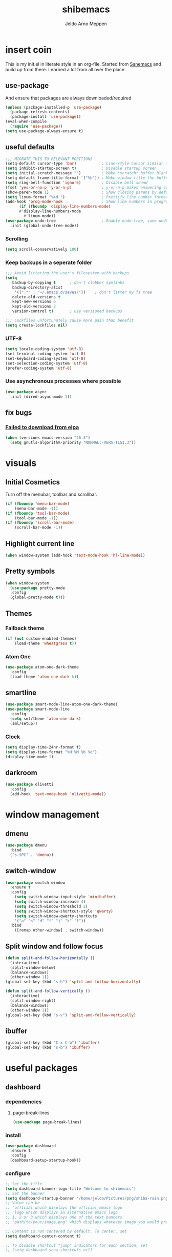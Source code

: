 
#+TITLE: shibemacs
#+AUTHOR: Jeldo Arno Meppen

* insert coin
This is my init.el in literate style in an org-file.
Started from [[https://sanemacs.com][Sanemacs]] and build up from there.
Learned a lot from all over the place.

[[/home/jeldo/.emacs.d/screenshot.png]]

** use-package
And ensure that packages are always downloaded/required
#+BEGIN_SRC emacs-lisp
   (unless (package-installed-p 'use-package)
     (package-refresh-contents)
     (package-install 'use-package))
   (eval-when-compile
     (require 'use-package))
   (setq use-package-always-ensure t)
 #+END_SRC

** useful defaults
#+BEGIN_SRC emacs-lisp
  ;;; MIGRATE THIS TO RELEVANT POSITIONS
  (setq-default cursor-type 'bar)           ; Line-style cursor similar to other text editors
  (setq inhibit-startup-screen t)           ; Disable startup screen
  (setq initial-scratch-message "")         ; Make *scratch* buffer blank
  (setq-default frame-title-format '("%b")) ; Make window title the buffer name
  (setq ring-bell-function 'ignore)         ; Disable bell sound
  (fset 'yes-or-no-p 'y-or-n-p)             ; y-or-n-p makes answering questions faster
  (show-paren-mode 1)                       ; Show closing parens by default
  (setq linum-format "%4d ")                ; Prettify line number format
  (add-hook 'prog-mode-hook                 ; Show line numbers in programming modes
	    (if (fboundp 'display-line-numbers-mode)
		#'display-line-numbers-mode
	      #'linum-mode))
  (use-package undo-tree                    ; Enable undo-tree, sane undo/redo behavior
    :init (global-undo-tree-mode))
#+END_SRC

*** Scrolling
#+BEGIN_SRC emacs-lisp
  (setq scroll-conservatively 100)
#+END_SRC
*** Keep backups in a seperate folder
#+BEGIN_SRC emacs-lisp
;;; Avoid littering the user's filesystem with backups
(setq
   backup-by-copying t      ; don't clobber symlinks
   backup-directory-alist
    '((".*" . "~/.emacs.d/saves/"))    ; don't litter my fs tree
   delete-old-versions t
   kept-new-versions 6
   kept-old-versions 2
   version-control t)       ; use versioned backups

;;; Lockfiles unfortunately cause more pain than benefit
(setq create-lockfiles nil)
#+END_SRC

*** UTF-8
#+BEGIN_SRC emacs-lisp
  (setq locale-coding-system 'utf-8)
  (set-terminal-coding-system 'utf-8)
  (set-keyboard-coding-system 'utf-8)
  (set-selection-coding-system 'utf-8)
  (prefer-coding-system 'utf-8)
#+END_SRC
*** Use asynchronous processes where possible
#+BEGIN_SRC emacs-lisp
  (use-package async
    :init (dired-async-mode 1))
#+END_SRC
** fix bugs
*** [[https://www.reddit.com/r/emacs/comments/cueoug/the_failed_to_download_gnu_archive_is_a_pretty/][Failed to download from elpa]]
#+BEGIN_SRC emacs-lisp
(when (version< emacs-version "26.3")
  (setq gnutls-algorithm-priority "NORMAL:-VERS-TLS1.3"))
#+END_SRC
* visuals
** Initial Cosmetics
Turn off the menubar, toolbar and scrollbar. 
#+BEGIN_SRC emacs-lisp
(if (fboundp 'menu-bar-mode)
    (menu-bar-mode -1))
(if (fboundp 'tool-bar-mode)
    (tool-bar-mode -1))
(if (fboundp 'scroll-bar-mode)
    (scroll-bar-mode -1))
#+END_SRC

** Highlight current line
#+BEGIN_SRC emacs-lisp
(when window-system (add-hook 'text-mode-hook 'hl-line-mode))
#+END_SRC
** Pretty symbols
#+BEGIN_SRC emacs-lisp
  (when window-system
	(use-package pretty-mode
	:config
	(global-pretty-mode t)))
#+END_SRC
** Themes
*** Fallback theme
#+BEGIN_SRC emacs-lisp
(if (not custom-enabled-themes)
    (load-theme 'wheatgrass t))
#+END_SRC
*** COMMENT Set zenburn-theme
#+begin_src emacs-lisp
  (use-package zenburn-theme
    :config
    (load-theme 'zenburn t)
    (let ((line (face-attribute 'mode-line :underline)))
      (set-face-attribute 'mode-line          nil :overline   line)
      (set-face-attribute 'mode-line-inactive nil :overline   line)
      (set-face-attribute 'mode-line-inactive nil :underline  line)
      (set-face-attribute 'mode-line          nil :box        nil)
      (set-face-attribute 'mode-line-inactive nil :box        nil)
      (set-face-attribute 'mode-line-inactive nil :background "#0f0f0f")))
#+end_src
*** Atom One
#+begin_src emacs-lisp
  (use-package atom-one-dark-theme
    :config
    (load-theme 'atom-one-dark t))
#+end_src
** smartline
#+begin_src emacs-lisp
  (use-package smart-mode-line-atom-one-dark-theme)
  (use-package smart-mode-line
    :config
    (setq sml/theme 'atom-one-dark)
    (sml/setup))
 #+end_src
*** Clock
#+BEGIN_SRC emacs-lisp
  (setq display-time-24hr-format t)
  (setq display-time-format "%H:%M %b %d")
  (display-time-mode 1)
#+END_SRC
** darkroom
#+begin_src emacs-lisp
  (use-package olivetti
    :config
    (add-hook 'text-mode-hook 'olivetti-mode))
#+end_src
* window management
** COMMENT Setup exwm
Using emacs as an X11 tiling window manager
  #+BEGIN_SRC emacs-lisp
(use-package exwm
  :config
    (require 'exwm-config)
    (exwm-config-default))
  #+END_SRC

** dmenu
#+BEGIN_SRC emacs-lisp
  (use-package dmenu
    :bind
    ("s-SPC" . 'dmenu))
#+END_SRC
** switch-window
#+BEGIN_SRC emacs-lisp
  (use-package switch-window
    :ensure t
    :config
      (setq switch-window-input-style 'minibuffer)
      (setq switch-window-increase 4)
      (setq switch-window-threshold 2)
      (setq switch-window-shortcut-style 'qwerty)
      (setq switch-window-qwerty-shortcuts
	  '("a" "s" "d" "f" "j" "k" "l"))
    :bind
      ([remap other-window] . switch-window))
#+END_SRC
** Split window and follow focus
#+BEGIN_SRC emacs-lisp
  (defun split-and-follow-horizontally ()
    (interactive)
    (split-window-below)
    (balance-windows)
    (other-window 1))
  (global-set-key (kbd "s-h") 'split-and-follow-horizontally)

  (defun split-and-follow-vertically ()
    (interactive)
    (split-window-right)
    (balance-windows)
    (other-window 1))
  (global-set-key (kbd "s-v") 'split-and-follow-vertically)
#+END_SRC
** ibuffer
#+begin_src emacs-lisp
(global-set-key (kbd "C-x C-b") 'ibuffer)
(global-set-key (kbd "s-b") 'ibuffer)
#+end_src
* useful packages
** COMMENT evil
#+begin_src emacs-lisp
  (use-package evil
    :ensure t
    :config

    (evil-mode 1)
    (use-package evil-leader
      :ensure t
      :config
      (global-evil-leader-mode t)
      (evil-leader/set-leader "<SPC>")
      (evil-leader/set-key
        "s s" 'swiper
        "d x w" 'delete-trailing-whitespace
        "f f" 'find-file
        "s t b" 'switch-to-buffer
        "j" 'switch-window
        "e s" 'org-edit-src-code
        "t h" 'org-toggle-heading
        "s b" 'save-buffer
        "e e" 'exit-emacs
        "e c" 'counsel-M-x
        "c w" 'delete-window
        ))

    (use-package evil-surround
      :ensure t
      :config (global-evil-surround-mode))

    (use-package evil-indent-textobject
      :ensure t)

    (use-package evil-org
      :ensure t
      :config
      (evil-org-set-key-theme
       '(textobjects insert navigation additional shift todo heading))
      (add-hook 'org-mode-hook (lambda () (evil-org-mode)))))
#+end_src
** COMMENT centaur tabs
#+begin_src emacs-lisp
  (use-package centaur-tabs
    :demand
    :config
    (centaur-tabs-mode t)
    :bind
    ("s-q" . centaur-tabs-backward)
    ("s-e" . centaur-tabs-forward))
#+end_src
** dashboard
*** dependencies
**** page-break-lines
#+begin_src emacs-lisp
  (use-package page-break-lines)
#+end_src
*** install
#+begin_src emacs-lisp
  (use-package dashboard
    :ensure t
    :config
    (dashboard-setup-startup-hook))
#+end_src
*** configure
#+begin_src emacs-lisp
  ;; Set the title
  (setq dashboard-banner-logo-title "Welcome to shibemacs")
  ;; Set the banner
  (setq dashboard-startup-banner "/home/jeldo/Pictures/png/shiba-rain.png")
  ;; Value can be
  ;; 'official which displays the official emacs logo
  ;; 'logo which displays an alternative emacs logo
  ;; 1, 2 or 3 which displays one of the text banners
  ;; "path/to/your/image.png" which displays whatever image you would prefer

  ;; Content is not centered by default. To center, set
  (setq dashboard-center-content t)

  ;; To disable shortcut "jump" indicators for each section, set
  ;; (setq dashboard-show-shortcuts nil)
#+end_src
** ergoemacs-mode
#+begin_src emacs-lisp
  (use-package ergoemacs-mode
    :config
    (setq ergoemacs-theme "lvl1") ;; Uses Standard Ergoemacs keyboard theme
    (setq ergoemacs-keyboard-layout "us") ;; Assumes QWERTY keyboard layout
    (ergoemacs-mode 1))
#+end_src
** company-mode
#+BEGIN_SRC emacs-lisp
(use-package company
  :init
  (add-hook 'after-init-hook 'global-company-mode))
#+END_SRC
** ivy
#+BEGIN_SRC emacs-lisp
(use-package ivy
  :config
  (ivy-mode 1)
  (setq ivy-use-virtual-buffers t)
  (setq ivy-count-format "(%d/%d) ")
  (setq enable-recursive-minibuffers t)
  (setq ivy-initial-inputs-alist nil)
  (setq ivy-re-builders-alist
	'((swiper . ivy--regex-plus)
	  (swiper-isearch . regexp-quote)
	  (counsel-rg . ivy--regex-plus)
	  (t      . ivy--regex-fuzzy)))

  (global-set-key (kbd "C-x b") 'ivy-switch-buffer))

(use-package swiper
  :config
  (global-set-key (kbd "C-s") 'swiper-isearch))

(use-package counsel
  :config
  (global-set-key (kbd "M-x") 'counsel-M-x)
  (global-set-key (kbd "C-x C-f") 'counsel-find-file)
  (global-set-key (kbd "M-y") 'counsel-yank-pop))
#+END_SRC
**** COMMENT ivy-posframe
#+begin_src emacs-lisp
  (use-package ivy-posframe
    :config
    ;; (setq ivy-posframe-display-functions-alist '((t . ivy-posframe-display)))
    (setq ivy-posframe-display-functions-alist '((t . ivy-posframe-display-at-frame-center)))
    ;; (setq ivy-posframe-display-functions-alist '((t . ivy-posframe-display-at-window-center)))
    ;; (setq ivy-posframe-display-functions-alist '((t . ivy-posframe-display-at-frame-bottom-left)))
    ;; (setq ivy-posframe-display-functions-alist '((t . ivy-posframe-display-at-window-bottom-left)))
    ;; (setq ivy-posframe-display-functions-alist '((t . ivy-posframe-display-at-frame-top-center)))
    (setq ivy-posframe-parameters
          '((left-fringe . 8)
            (right-fringe . 8)))
    (ivy-posframe-mode 1))
#+end_src
** ledger-mode
#+BEGIN_SRC emacs-lisp
(use-package ledger-mode
  :config
  (autoload 'ledger-mode "ledger-mode" "A major mode for Ledger" t)
  (add-to-list 'load-path
	       (expand-file-name "/path/to/ledger/source/lisp/"))
  (add-to-list 'auto-mode-alist '("\\.ledger$" . ledger-mode)))
#+END_SRC
** which-key
#+BEGIN_SRC emacs-lisp
(use-package which-key
  :config
  (which-key-mode)
  (setq which-key-idle-delay 0.5))
#+END_SRC
** magit
#+begin_src emacs-lisp
  (use-package magit)
#+end_src
** neotree
#+begin_src emacs-lisp
  (use-package neotree
    :config
    (global-set-key [f8] 'neotree-toggle))
  (setq neo-theme (if (display-graphic-p) 'ascii 'ascii))
#+end_src
** hydra
#+begin_src emacs-lisp
  (use-package hydra)
  (defhydra hydra-zoom (global-map "<f2>")
    "zoom"
    ("g" text-scale-increase "in")
    ("l" text-scale-decrease "out"))
#+end_src
* org
** Install Org
and require =org-tempo= to keep =SRC= block expanding with =TAB=
#+BEGIN_SRC emacs-lisp
  (use-package org
    :ensure org-plus-contrib
    :config
    (require 'org-tempo))
#+END_SRC

** Quickly insert a block of emacs-lisp
relies on =org-tempo= as of =Org v9.2=
#+BEGIN_SRC emacs-lisp
  (add-to-list 'org-structure-template-alist
	       '("el" . "src emacs-lisp"))
#+END_SRC

** Quickly visit the config file
#+BEGIN_SRC emacs-lisp
  (defun config-visit ()
    (interactive)
    (find-file "~/.emacs.d/config.org"))
  (global-set-key (kbd "C-c e") 'config-visit)
#+END_SRC

** Reload the config
#+BEGIN_SRC emacs-lisp
  (defun config-reload ()
    (interactive)
    (org-babel-load-file (expand-file-name "~/.emacs.d/config.org")))
  (global-set-key (kbd "C-c r") 'config-reload)
#+END_SRC

** Use org-indent
#+begin_src emacs-lisp
  (add-hook 'org-mode-hook 'org-indent-mode)
#+end_src

** Set org-ellipsis style
#+begin_src emacs-lisp
  (setq org-ellipsis " +")
#+end_src

** Latex snippet previews
*** Toggle preview under cursor
#+begin_src emacs-lisp
  (use-package org-fragtog
    :config
    (add-hook 'org-mode-hook 'org-fragtog-mode))
#+end_src
*** Make the preview bigger
#+begin_src emacs-lisp
  (setq org-format-latex-options (plist-put org-format-latex-options :scale 1.4))
#+end_src

** Always use pretty entities
#+begin_src emacs-lisp
  (setq org-pretty-entities t)
#+end_src

** Keybindings
#+begin_src emacs-lisp
  (global-set-key (kbd "C-c h") 'org-toggle-heading)
#+end_src

** org-flashcards
#+begin_src emacs-lisp
  (use-package org-fc
    :load-path "~/src/org-fc"
    :custom
    (org-fc-directories '("~/org"))
    :config
    (require 'org-fc-hydra)
    (global-set-key (kbd "C-c f") 'org-fc-hydra/body))
#+end_src
* terminal
** Default shell
#+BEGIN_SRC emacs-lisp
  (defvar my-term-shell "/usr/bin/zsh")
  (defadvice ansi-term (before force-bash)
    (interactive (list my-term-shell)))
  (ad-activate 'ansi-term)
#+END_SRC
** Launch terminal
#+BEGIN_SRC emacs-lisp
  (global-set-key (kbd "<s-return>") 'ansi-term)
  (global-set-key (kbd "<s-S-return>") 'eshell)
#+END_SRC
* COMMENT pdf-tools
#+BEGIN_SRC emacs-lisp
(use-package pdf-tools
  :init
  (load "pdf-tools-init.el"))
#+END_SRC
